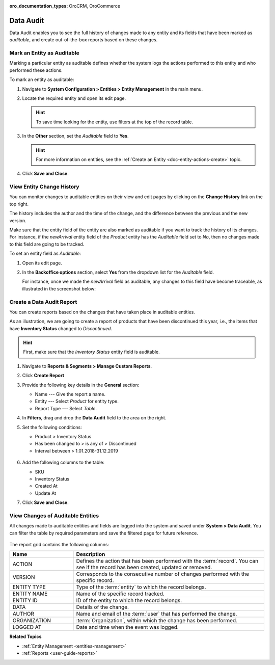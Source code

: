:oro_documentation_types: OroCRM, OroCommerce

.. _admin-guide-data-audit:
.. _user-guide-data-audit:

Data Audit
==========

Data Audit enables you to see the full history of changes made to any entity and its fields that have been marked as *auditable*, and create out-of-the-box reports based on these changes.

Mark an Entity as Auditable
---------------------------

Marking a particular entity as auditable defines whether the system logs the actions performed to this entity and who performed these actions.

To mark an entity as auditable:

1. Navigate to **System Configuration > Entities > Entity Management** in the main menu.
2. Locate the required entity and open its edit page.

   .. hint:: To save time looking for the entity, use filters at the top of the record table.

   .. image:: /img/backend/architecture/select_entity_for_data_audit.png
      :alt: Select an entity to edit

3. In the **Other** section, set the *Auditable* field to **Yes**.

   .. image:: /img/backend/architecture/auditable_field.png

   .. hint:: For more information on entities, see the :ref:`Create an Entity <doc-entity-actions-create>` topic.

4. Click **Save and Close**.

View Entity Change History
--------------------------

You can monitor changes to auditable entities on their view and edit pages by clicking on the **Change History** link on the top right.

The history includes the author and the time of the change, and the difference between the previous and the new version.

.. image:: /img/backend/architecture/changed_history.png
   :alt: Changed history of the customer entity

Make sure that the entity field of the entity are also marked as auditable if you want to track the history of its changes. For instance, if the *newArrival* entity field of the *Product* entity has the *Auditable* field set to *No*, then no changes made to this field are going to be tracked.

.. image:: /img/backend/architecture/entity_fields_auditable.png
   :alt: Auditable column for entity fields

To set an entity field as *Auditable*:

1. Open its edit page.
2. In the **Backoffice options** section, select **Yes** from the dropdown list for the *Auditable* field.

   .. image:: /img/backend/architecture/set_entity_field_to_auditable.png
      :alt: Set an entity field as auditable

   For instance, once we made the *newArrival* field as auditable, any changes to this field have become traceable, as illustrated in the screenshot below:

   .. image:: /img/backend/architecture/change_history_for_product.png
      :alt: Change history of a product

Create a Data Audit Report
---------------------------

You can create reports based on the changes that have taken place in auditable entities.

As an illustration, we are going to create a report of products that have been discontinued this year, i.e., the items that have **Inventory Status** changed to *Discontinued*.

.. hint:: First, make sure that the *Inventory Status* entity field is auditable.

1. Navigate to **Reports & Segments > Manage Custom Reports**.
2. Click **Create Report**
3. Provide the following key details in the **General** section:

   * Name --- Give the report a name.
   * Entity --- Select *Product* for entity type.
   * Report Type --- Select *Table*.

4. In **Filters**, drag and drop the **Data Audit** field to the area on the right.
5. Set the following conditions:

   * Product > Inventory Status
   * Has been changed to > is any of > Discontinued
   * Interval between > 1.01.2018-31.12.2019

    .. image:: /img/backend/architecture/data_audit_report.png
       :alt: Data audit report

6. Add the following columns to the table:

   * SKU
   * Inventory Status
   * Created At
   * Update At

7. Click **Save and Close**.

    .. image:: /img/backend/architecture/data_audit_report_generated.png
       :alt: Data audit report generated

View Changes of Auditable Entities
----------------------------------

All changes made to auditable entities and fields are logged into the system and saved under **System > Data Audit**. You can filter the table by required parameters and save the filtered page for future reference.

 .. image:: /img/backend/architecture/data_audit_grid.png
    :alt: Data audit grid under System > Data Audit

The report grid contains the following columns:

.. csv-table::
  :header: "Name","Description"
  :widths: 10, 30

  "ACTION","Defines the action that has been performed with the :term:`record`. You can see if the record has been
  created, updated or removed."
  "VERSION","Corresponds to the consecutive number of changes performed with the specific record."
  "ENTITY TYPE","Type of the :term:`entity` to which the record belongs."
  "ENTITY NAME","Name of the specific record tracked."
  "ENTITY ID","ID of the entity to which the record belongs."
  "DATA","Details of the change."
  "AUTHOR","Name and email of the :term:`user` that has performed the change."
  "ORGANIZATION",":term:`Organization`, within which the change has been performed."
  "LOGGED AT","Date and time when the event was logged."

**Related Topics**

* :ref:`Entity Management <entities-management>`
* :ref:`Reports <user-guide-reports>`